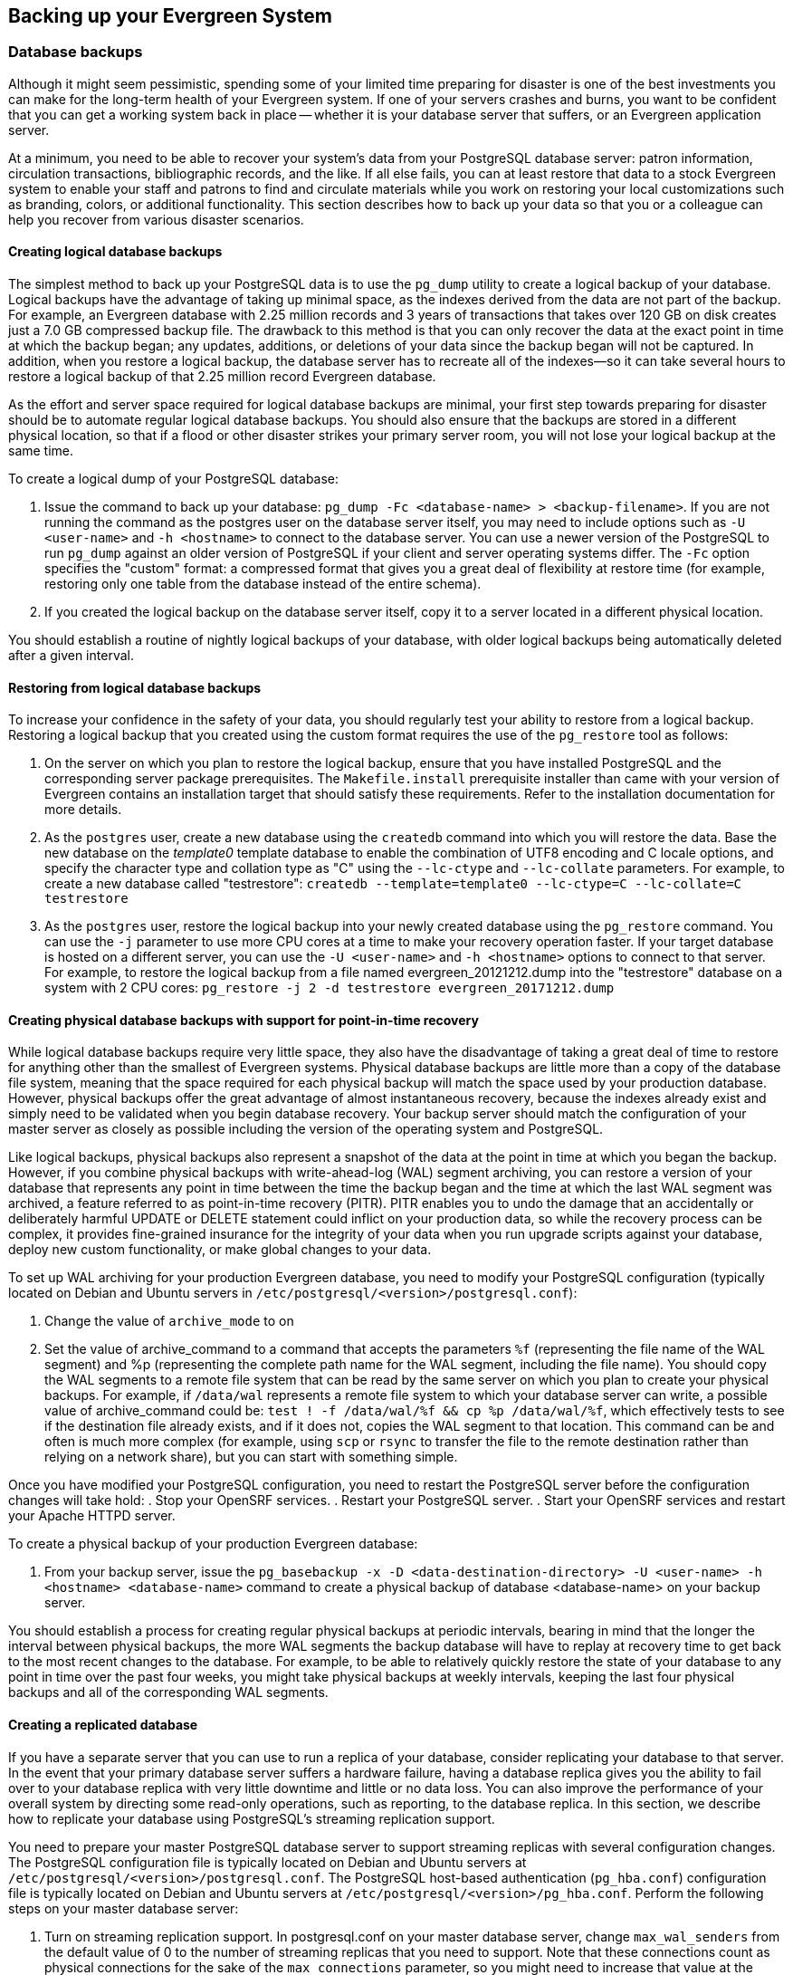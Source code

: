 == Backing up your Evergreen System ==

=== Database backups ===

Although it might seem pessimistic, spending some of your limited time preparing for disaster is one of
the best investments you can make for the long-term health of your Evergreen system. If one of your
servers crashes and burns, you want to be confident that you can get a working system back in place --
whether it is your database server that suffers, or an Evergreen application server.

At a minimum, you need to be able to recover your system's data from your PostgreSQL database server:
patron information, circulation transactions, bibliographic records, and the like. If all else fails,
you can at least restore that data to a stock Evergreen system to enable your staff and patrons to find
and circulate materials while you work on restoring your local customizations such as branding, colors,
or additional functionality. This section describes how to back up your data so that you or a colleague
can help you recover from various disaster scenarios.

==== Creating logical database backups ====

The simplest method to back up your PostgreSQL data is to use the `pg_dump` utility to create a logical
backup of your database. Logical backups have the advantage of taking up minimal space, as the indexes
derived from the data are not part of the backup. For example, an Evergreen database with 2.25 million
records and 3 years of transactions that takes over 120 GB on disk creates just a 7.0 GB compressed
backup file. The drawback to this method is that you can only recover the data at the exact point in time
at which the backup began; any updates, additions, or deletions of your data since the backup began will
not be captured. In addition, when you restore a logical backup, the database server has to recreate all
of the indexes--so it can take several hours to restore a logical backup of that 2.25 million record
Evergreen database.

As the effort and server space required for logical database backups are minimal, your first step towards
preparing for disaster should be to automate regular logical database backups. You should also ensure
that the backups are stored in a different physical location, so that if a flood or other disaster strikes
your primary server room, you will not lose your logical backup at the same time.

To create a logical dump of your PostgreSQL database:

. Issue the command to back up your database: `pg_dump -Fc <database-name> > <backup-filename>`. If you
are not running the command as the postgres user on the database server itself, you may need to include
options such as `-U <user-name>` and `-h <hostname>` to connect to the database server. You can use a
newer version of the PostgreSQL to run `pg_dump` against an older version of PostgreSQL if your client
and server operating systems differ. The `-Fc` option specifies the "custom" format: a compressed format
that gives you a great deal of flexibility at restore time (for example, restoring only one table from
the database instead of the entire schema).
. If you created the logical backup on the database server itself, copy it to a server located in a
different physical location.

You should establish a routine of nightly logical backups of your database, with older logical backups
being automatically deleted after a given interval.

==== Restoring from logical database backups ====

To increase your confidence in the safety of your data, you should regularly test your ability to
restore from a logical backup. Restoring a logical backup that you created using the custom format
requires the use of the `pg_restore` tool as follows:

. On the server on which you plan to restore the logical backup, ensure that you have installed
PostgreSQL and the corresponding server package prerequisites. The `Makefile.install` prerequisite
installer than came with your version of Evergreen contains an installation target that should
satisfy these requirements. Refer to the installation documentation for more details.
. As the `postgres` user, create a new database using the `createdb` command into which you will
restore the data. Base the new database on the _template0_ template database to enable the
combination of UTF8 encoding and C locale options, and specify the character type and collation
type as "C" using the `--lc-ctype` and `--lc-collate` parameters. For example, to create a new
database called "testrestore": `createdb --template=template0 --lc-ctype=C --lc-collate=C testrestore`
. As the `postgres` user, restore the logical backup into your newly created database using
the `pg_restore` command. You can use the `-j` parameter to use more CPU cores at a time to make
your recovery operation faster. If your target database is hosted on a different server, you can
use the `-U <user-name>`  and `-h <hostname>` options to connect to that server. For example,
to restore the logical backup from a file named evergreen_20121212.dump into the "testrestore"
database on a system with 2 CPU cores: `pg_restore -j 2 -d testrestore evergreen_20171212.dump`

==== Creating physical database backups with support for point-in-time recovery ====

While logical database backups require very little space, they also have the disadvantage of
taking a great deal of time to restore for anything other than the smallest of Evergreen systems.
Physical database backups are little more than a copy of the database file system, meaning that
the space required for each physical backup will match the space used by your production database.
However, physical backups offer the great advantage of almost instantaneous recovery, because the
indexes already exist and simply need to be validated when you begin database recovery. Your
backup server should match the configuration of your master server as closely as possible including
the version of the operating system and PostgreSQL.

Like logical backups, physical backups also represent a snapshot of the data at the point in time
at which you began the backup. However, if you combine physical backups with write-ahead-log (WAL)
segment archiving, you can restore a version of your database that represents any point in time
between the time the backup began and the time at which the last WAL segment was archived, a
feature referred to as point-in-time recovery (PITR). PITR enables you to undo the damage that an
accidentally or deliberately harmful UPDATE or DELETE statement could inflict on your production
data, so while the recovery process can be complex, it provides fine-grained insurance for the
integrity of your data when you run upgrade scripts against your database, deploy new custom
functionality, or make global changes to your data.

To set up WAL archiving for your production Evergreen database, you need to modify your PostgreSQL
configuration (typically located on Debian and Ubuntu servers in
`/etc/postgresql/<version>/postgresql.conf`):

. Change the value of `archive_mode` to on 
. Set the value of archive_command to a command that accepts the parameters `%f` (representing the
file name of the WAL segment) and %p (representing the complete path name for the WAL segment,
including the file name). You should copy the WAL segments to a remote file system that can be read
by the same server on which you plan to create your physical backups. For example, if `/data/wal`
represents a remote file system to which your database server can write, a possible value of
archive_command could be: `test ! -f /data/wal/%f && cp %p /data/wal/%f`, which effectively tests
to see if the destination file already exists, and if it does not, copies the WAL segment to that
location. This command can be and often is much more complex (for example, using `scp` or `rsync`
to transfer the file to the remote destination rather than relying on a network share), but you
can start with something simple.

Once you have modified your PostgreSQL configuration, you need to restart the PostgreSQL server
before the configuration changes will take hold:
. Stop your OpenSRF services.
. Restart your PostgreSQL server.
. Start your OpenSRF services and restart your Apache HTTPD server.

To create a physical backup of your production Evergreen database:

. From your backup server, issue the
`pg_basebackup -x -D <data-destination-directory> -U <user-name> -h <hostname> <database-name>`
command to create a physical backup of database <database-name> on your backup server.

You should establish a process for creating regular physical backups at periodic intervals,
bearing in mind that the longer the interval between physical backups, the more WAL segments
the backup database will have to replay at recovery time to get back to the most recent changes
to the database. For example, to be able to relatively quickly restore the state of your database
to any point in time over the past four weeks, you might take physical backups at weekly intervals,
keeping the last four physical backups and all of the corresponding WAL segments.

==== Creating a replicated database ====

If you have a separate server that you can use  to run a replica of your database, consider
replicating your database to that server. In the event that your primary database server suffers a
hardware failure, having a database replica gives you the ability to fail over to your database
replica with very little downtime and little or no data loss. You can also improve the performance of
your overall system by directing some read-only operations, such as reporting, to the database replica.
In this section, we describe how to replicate your database using PostgreSQL's streaming replication
support.

You need to prepare your master PostgreSQL database server to support streaming replicas with several
configuration changes. The PostgreSQL configuration file is typically located on Debian and Ubuntu
servers at `/etc/postgresql/<version>/postgresql.conf`. The PostgreSQL host-based authentication
(`pg_hba.conf`) configuration file is typically located on Debian and Ubuntu servers at
`/etc/postgresql/<version>/pg_hba.conf`. Perform the following steps on your master database server:

. Turn on streaming replication support. In postgresql.conf on your master database server,
change `max_wal_senders` from the default value of 0 to the number of streaming replicas that you need
to support. Note that these connections count as physical connections for the sake of the
`max_connections` parameter, so you might need to increase that value at the same time.
. Enable your streaming replica to endure brief network outages without having to rely on the
archived WAL segments to catch up to the master. In `postgresql.conf` on your production database server,
change `wal_keep_segments` to a value such as 32 or 64.
. Increase the maximum number of log file segments between automatic WAL checkpoints. In `postgresql.conf`
on your production database server, change checkpoint_segments from its default of 3 to a value such as
16 or 32. This improves the performance of your database at the cost of additional disk space. 
. Create a database user for the specific purpose of replication. As the postgres user on the production
database server, issue the following commands, where replicant represents the name of the new user:
+
[source,sql]
createuser replicant
psql -d <database> ALTER ROLE replicant WITH REPLICATION;
+
. Enable your replica database to connect to your master database server as a streaming replica. In
`pg_hba.conf` on your master database server, add a line to enable the database user replicant to connect
to the master database server from IP address 192.168.0.164:
+
[source,perl]
host    replication   replicant       192.168.0.164/32          md5
+
. To enable the changes to take effect, restart your PostgreSQL database server.

To avoid downtime, you can prepare your master database server for streaming replication at any maintenance
interval; then weeks or months later, when your replica server environment is available, you can begin
streaming replication. Once you are ready to set up the streaming replica, perform the following steps on
your replica server:

. Ensure that the version of PostgreSQL on your replica server matches the version running on your production
server. A difference in the minor version (for example, 9.1.3 versus 9.1.5) will not prevent streaming
replication from working, but an exact match is recommended.
. Create a physical backup of the master database server.
. Add a `recovery.conf` file to your replica database configuration directory. This file contains the
information required to begin recovery once you start the replica database:
+
[source,perl]
# turn on standby mode, disabling writes to the database
standby_mode = 'on'
# assumes WAL segments are available at network share /data/wal
restore_command = 'cp /data/wal/%f %p'
# connect to the master database to being streaming replication
primary_conninfo = 'host=kochab.cs.uoguelph.ca user=replicant password=<password>
+
. Start the PostgreSQL database server on your replica server. It should connect to the master. If the
physical backup did not take too long and you had a high enough value for `wal_keep_segments` set on your
master server, the replica should begin streaming replication. Otherwise, it will replay WAL segments
until it catches up enough to begin streaming replication.
. Ensure that the streaming replication is working. Check the PostgreSQL logs on your replica server and
master server for any errors. Connect to the replica database as a regular database user and check for
recent changes that have been made to your master server.

Congratulations, you now have a streaming replica database that reflects the latest changes to your Evergreen
data! Combined with a routine of regular logical and physical database backups and WAL segment archiving
stored on a remote server, you have a significant insurance policy for your system's data in the event that
disaster does strike.

